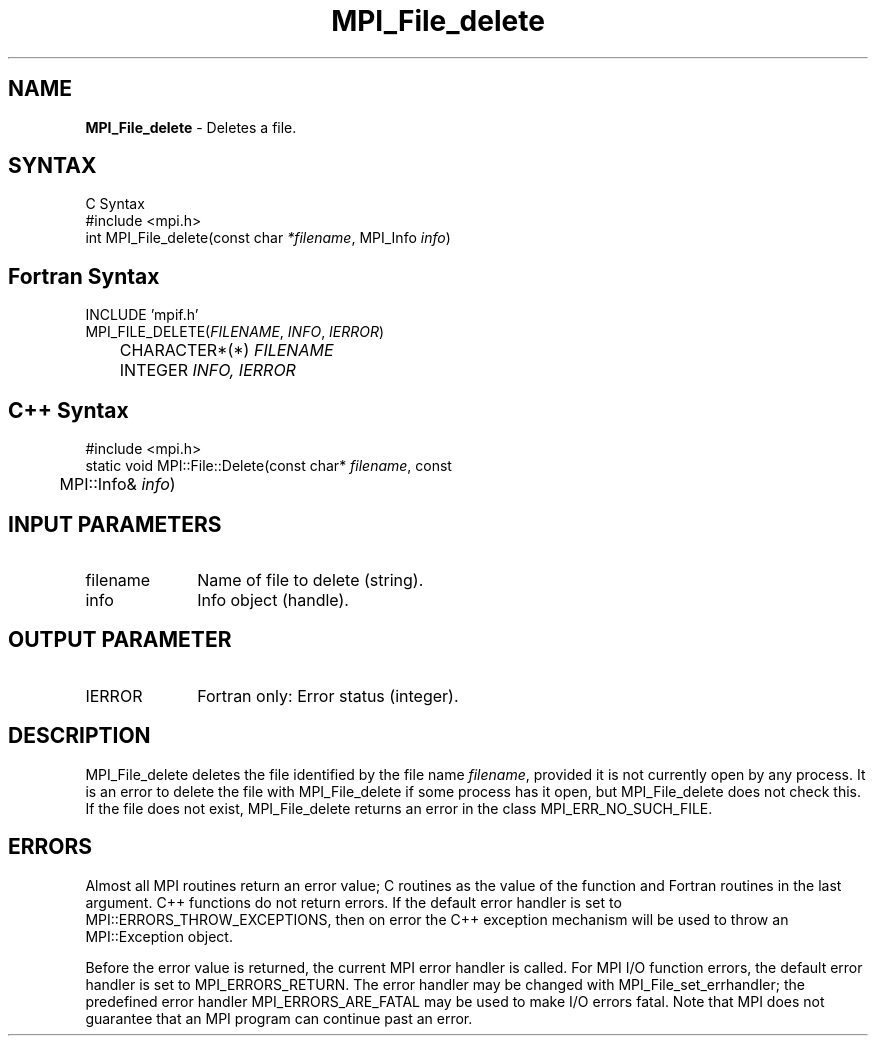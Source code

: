 .\" -*- nroff -*-
.\" Copyright 2013 Los Alamos National Security, LLC. All rights reserved.
.\" Copyright 2010 Cisco Systems, Inc.  All rights reserved.
.\" Copyright 2006-2008 Sun Microsystems, Inc.
.\" Copyright (c) 1996 Thinking Machines Corporation
.\" $COPYRIGHT$
.TH MPI_File_delete 3 "Dec 19, 2016" "1.10.5" "Open MPI"
.SH NAME
\fBMPI_File_delete\fP \- Deletes a file.

.SH SYNTAX
.ft R
.nf
C Syntax
    #include <mpi.h>
    int MPI_File_delete(const char \fI*filename\fP, MPI_Info \fIinfo\fP)

.fi
.SH Fortran Syntax
.nf
    INCLUDE 'mpif.h'
    MPI_FILE_DELETE(\fIFILENAME\fP, \fIINFO\fP, \fIIERROR\fP)
   	 CHARACTER*(*) \fIFILENAME\fP
    	 INTEGER \fIINFO, IERROR\fP

.fi
.SH C++ Syntax
.nf
#include <mpi.h>
static void MPI::File::Delete(const char* \fIfilename\fP, const 
	MPI::Info& \fIinfo\fP)

.fi
.SH INPUT PARAMETERS
.ft R
.TP 1i
filename
Name of file to delete (string).
.TP 1i
info
Info object (handle). 

.SH OUTPUT PARAMETER
.ft R
.TP 1i
IERROR
Fortran only: Error status (integer). 

.SH DESCRIPTION
.ft R
MPI_File_delete deletes the file identified by the file name 
\fIfilename\fP, provided it is not currently open by any process. It is an error to delete the file with MPI_File_delete if some process has it open, but MPI_File_delete does not check this. If the file does not exist, MPI_File_delete returns an error in the class MPI_ERR_NO_SUCH_FILE.
.sp

.SH ERRORS
Almost all MPI routines return an error value; C routines as the value of the function and Fortran routines in the last argument. C++ functions do not return errors. If the default error handler is set to MPI::ERRORS_THROW_EXCEPTIONS, then on error the C++ exception mechanism will be used to throw an MPI::Exception object.
.sp
Before the error value is returned, the current MPI error handler is
called. For MPI I/O function errors, the default error handler is set to MPI_ERRORS_RETURN. The error handler may be changed with MPI_File_set_errhandler; the predefined error handler MPI_ERRORS_ARE_FATAL may be used to make I/O errors fatal. Note that MPI does not guarantee that an MPI program can continue past an error.  


